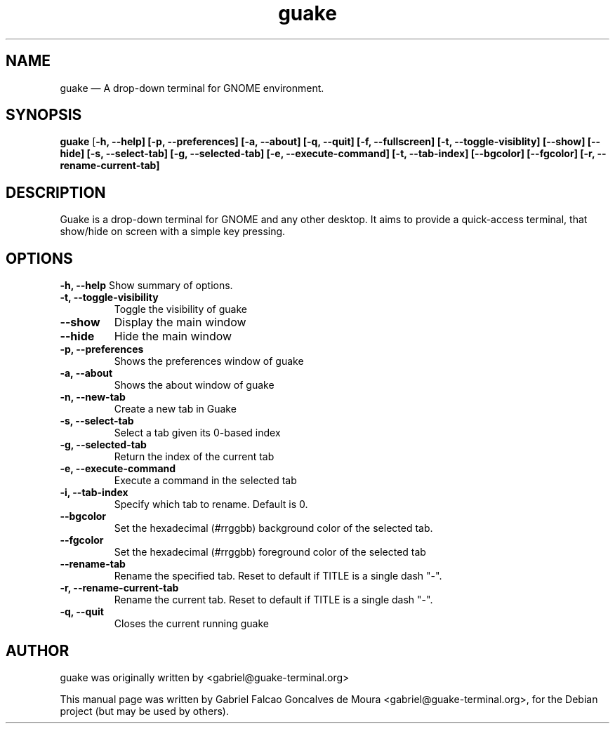 .TH "guake" "1"
.SH "NAME"
guake \(em A drop-down terminal for GNOME environment.
.SH "SYNOPSIS"
.PP
\fBguake\fR [\fB-h, \-\-help\fR\fP] [\fB-p, \-\-preferences\fR\fP] [\fB-a, \-\-about\fR\fP] [\fB-q, \-\-quit\fR\fP] [\fB-f, \-\-fullscreen\fR\fP] [\fB-t, \-\-toggle\-visiblity\fR\fP] [\fB\-\-show\fR\fP] [\fB\-\-hide\fR\fP] [\fB-s, \-\-select\-tab\fR\fP] [\fB-g, \-\-selected\-tab\fR\fP] [\fB-e, \-\-execute\-command\fR\fP] [\fB-t, \-\-tab\-index\fR\fP] [\fB\-\-bgcolor\fR\fP] [\fB\-\-fgcolor\fR\fP] [\fB-r, \-\-rename-current\-tab\fR\fP]
.SH "DESCRIPTION"
.PP
Guake is a drop-down terminal for GNOME and any other desktop.
It aims to provide a quick-access terminal, that show/hide on screen with a simple key pressing.
.PP
.SH "OPTIONS"
.B \-h, \-\-help
Show summary of options.
.TP
.B \-t, \-\-toggle\-visibility
Toggle the visibility of guake
.TP
.B \-\-show
Display the main window
.TP
.B \-\-hide
Hide the main window
.TP
.B \-p, \-\-preferences
Shows the preferences window of guake
.TP
.B \-a, \-\-about
Shows the about window of guake
.TP
.B \-n, \-\-new\-tab
Create a new tab in Guake
.TP
.B \-s, \-\-select\-tab
Select a tab given its 0-based index
.TP
.B \-g, \-\-selected\-tab
Return the index of the current tab
.TP
.B \-e, \-\-execute\-command
Execute a command in the selected tab
.TP
.B \-i, \-\-tab\-index
Specify which tab to rename. Default is 0.
.TP
.B \-\-bgcolor
Set the hexadecimal (#rrggbb) background color of the selected tab.
.TP
.B \-\-fgcolor
Set the hexadecimal (#rrggbb) foreground color of the selected tab
.TP
.B \-\-rename\-tab
Rename the specified tab. Reset to default if TITLE is a single dash "\-".
.TP
.B \-r, \-\-rename\-current\-tab
Rename the current tab. Reset to default if TITLE is a single dash "\-".
.TP
.B \-q, \-\-quit
Closes the current running guake
.SH AUTHOR
guake was originally written by <gabriel@guake-terminal.org>
.PP
This manual page was written by Gabriel Falcao Goncalves de Moura <gabriel@guake-terminal.org>,
for the Debian project (but may be used by others).
